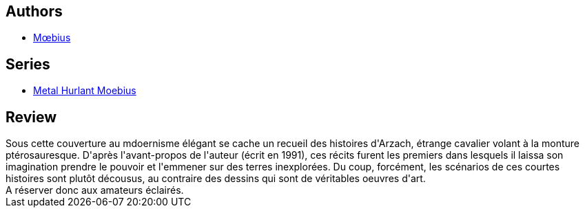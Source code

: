 :jbake-type: post
:jbake-status: published
:jbake-title: Arzach Classique
:jbake-tags:  anticipation, voyage,_année_2011,_mois_nov.,_note_2,rayon-bd,read
:jbake-date: 2011-11-06
:jbake-depth: ../../
:jbake-uri: goodreads/books/9782731623765.adoc
:jbake-bigImage: https://i.gr-assets.com/images/S/compressed.photo.goodreads.com/books/1328888906l/12024883._SX98_.jpg
:jbake-smallImage: https://i.gr-assets.com/images/S/compressed.photo.goodreads.com/books/1328888906l/12024883._SX50_.jpg
:jbake-source: https://www.goodreads.com/book/show/12024883
:jbake-style: goodreads goodreads-book

++++
<div class="book-description">

</div>
++++


## Authors
* link:../authors/5449827.html[Mœbius]

## Series
* link:../series/Metal_Hurlant_Moebius.html[Metal Hurlant Moebius]

## Review

++++
Sous cette couverture au mdoernisme élégant se cache un recueil des histoires d'Arzach, étrange cavalier volant à la monture ptérosauresque. D'après l'avant-propos de l'auteur (écrit en 1991), ces récits furent les premiers dans lesquels il laissa son imagination prendre le pouvoir et l'emmener sur des terres inexplorées. Du coup, forcément, les scénarios de ces courtes histoires sont plutôt décousus, au contraire des dessins qui sont de véritables oeuvres d'art.<br/>A réserver donc aux amateurs éclairés.
++++